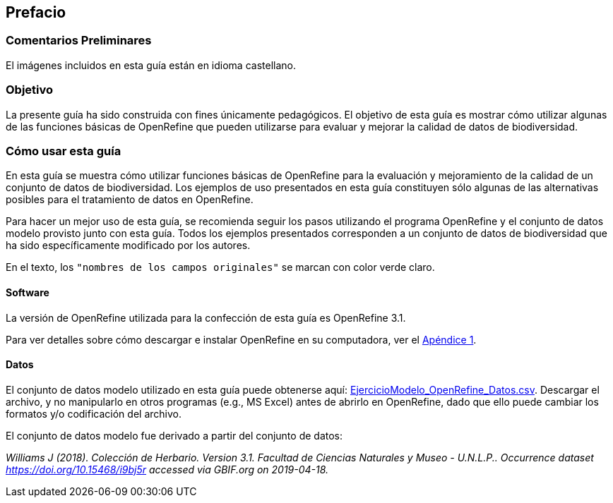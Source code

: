 == Prefacio

ifeval::["{lang}" != "es"]
=== Comentarios Preliminares

El imágenes incluidos en esta guía están en idioma castellano.
endif::[]

=== Objetivo

La presente guía ha sido construida con fines únicamente pedagógicos. El objetivo de esta guía es mostrar cómo utilizar algunas de las funciones básicas de OpenRefine que pueden utilizarse para evaluar y mejorar la calidad de datos de biodiversidad.

=== Cómo usar esta guía

En esta guía se muestra cómo utilizar funciones básicas de OpenRefine para la evaluación y mejoramiento de la calidad de un conjunto de datos de biodiversidad. Los ejemplos de uso presentados en esta guía constituyen sólo algunas de las alternativas posibles para el tratamiento de datos en OpenRefine.

Para hacer un mejor uso de esta guía, se recomienda seguir los pasos utilizando el programa OpenRefine y el conjunto de datos modelo provisto junto con esta guía. Todos los ejemplos presentados corresponden a un conjunto de datos de biodiversidad que ha sido específicamente modificado por los autores.

En el texto, los [source]`"nombres de los campos originales"` se marcan con color verde claro.

====	Software

La versión de OpenRefine utilizada para la confección de esta guía es OpenRefine 3.1.

Para ver detalles sobre cómo descargar e instalar OpenRefine en su computadora, ver el <<app-a,Apéndice 1>>.

====	Datos

El conjunto de datos modelo utilizado en esta guía puede obtenerse aquí: link:../data/EjercicioModelo_OpenRefine_Datos.zip[EjercicioModelo_OpenRefine_Datos.csv]. Descargar el archivo, y no manipularlo en otros programas (e.g., MS Excel) antes de abrirlo en OpenRefine, dado que ello puede cambiar los formatos y/o codificación del archivo.

El conjunto de datos modelo fue derivado a partir del conjunto de datos: 

_Williams J (2018). Colección de Herbario. Version 3.1. Facultad de Ciencias Naturales y Museo - U.N.L.P.. Occurrence dataset https://doi.org/10.15468/i9bj5r accessed via GBIF.org on 2019-04-18._

<<<
